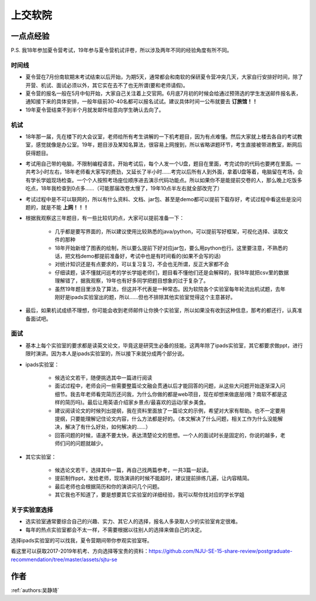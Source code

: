 上交软院
=====================================

一点点经验
--------------------------------------

P.S. 我18年参加夏令营考试，19年参与夏令营机试评卷，所以涉及两年不同的经验角度有所不同。

时间线
~~~~~~~~~~~~~~~~~~~~~~~~~~~~~~~~~~~~~~

* 夏令营在7月份南软期末考试结束以后开始，为期5天，通常都会和南软的保研夏令营冲突几天，大家自行安排好时间，除了开营、机试、面试必须以外，其它实在去不了也无所谓(要和老师请假)。
* 夏令营的报名一般在5月中旬开始，大家自己关注着上交官网。6月底7月初的时候会给通过预筛选的学生发送邮件报名表，通知接下来的具体安排，一般年级前30-40名都可以报名试试。建议具体时间一公布就要去 **订旅馆！！**
* 19年夏令营结束不到半个月就发邮件给意向学生确认去向了。

机试
~~~~~~~~~~~~~~~~~~~~~~~~~~~~~~~~~~~~~~

* 18年那一届，先在楼下的大会议室，老师给所有考生讲解的一下机考题目，因为有点难懂。然后大家就上楼去各自的考试教室，感觉就像是办公室。19年，题目涉及某知名算法，很容易上网搜到，所以省略讲题环节，考生直接被带进教室，断网后获得题目。
* 考试用自己带的电脑，不限制编程语言。开始考试后，每个人发一个U盘，题目在里面，考完试你的代码也要拷在里面。一共考3小时左右，18年老师看大家写的费劲，又延长了半小时……考完以后所有人到外面，拿着U盘等着，电脑留在考场，会有学长学姐现场检查。一个个人按照考场座位顺序进去演示代码功能点。所以如果你不是能提前交卷的人，那么晚上吃饭多吃点，18年我检查到0点多……（可能那届改卷太慢了，19年10点半左右就全部改完了）
* 考试过程中是不可以联网的，所以有什么资料、文档、jar包、甚至是demo都可以提前下载存好，考试过程中看这些是没问题的，就是不能 **上网！！！**
* 根据我观察这三年题目，有一些比较坑的点，大家可以提前准备一下：

    * 几乎都是要写界面的，所以建议使用比较熟悉的java/python，可以提前写好框架，可视化选择、读取文件的那种
    * 18年开始新增了图表的绘制，所以要么提前下好对应jar包，要么用python也行。这里要注意，不熟悉的话，把文档demo都提前准备好，考试中也是有时间看的(如果不会写的话)
    * 对统计知识还是有点要求的，可以复习复习，不会也无所谓，反正大家都不会
    * 仔细读题，读不懂就问巡考的学长学姐老师们，题目看不懂他们还是会解释的，我18年就把csv里的数据理解错了，据我观察，19年也有好多同学把题目想象的过于复杂了。
    * 虽然19年题目里涉及了算法，但这并不代表是一种常态。因为软院各个实验室每年轮流出机试题，去年刚好是ipads实验室出的题，所以……但也不排除其他实验室觉得这个主意甚好。

* 最后，如果机试成绩不理想，你可能会收到老师邮件让你换个实验室，所以如果没有收到这种信息，那考的都还行，认真准备面试吧。

面试
~~~~~~~~~~~~~~~~~~~~~~~~~~~~~~~~~~~~~~
* 基本上每个实验室的要求都是读英文论文，毕竟这是研究生必备的技能。这两年除了ipads实验室，其它都要求做ppt，进行限时演讲。因为本人是ipads实验室的，所以接下来就分成两个部分说。
* ipads实验室：

    * 候选论文若干，随便挑选其中一篇进行阅读
    * 面试过程中，老师会问一些需要整篇论文融会贯通以后才能回答的问题，从这些大问题开始逐渐深入问细节。我去年老师看完简历还问我，为什么你做的都是web项目，现在却想来做底层(哦？南软不都是这样的简历吗)。最后让用英语介绍家乡景点/最喜欢的运动/家乡美食。
    * 建议阅读论文的时候列出提纲，我在资料里面放了一篇论文的示例，希望对大家有帮助。也不一定要用提纲，只要能理解记住论文内容，什么方法都是好的。（本文解决了什么问题，相关工作为什么没能解决，解决了有什么好处，如何解决的……）
    * 回答问题的时候，语速不要太快，表达清楚论文的思想。一个人的面试时长是固定的，你说的越多，老师们问的问题就越少。

* 其它实验室：

    * 候选论文若干，选择其中一篇，再自己找两篇参考，一共3篇一起读。
    * 提前制作ppt，发给老师，现场演讲的时候不能超时，建议提前排练几遍，让内容精简。
    * 最后老师也会根据简历和你的演讲问几个问题。
    * 其它我也不知道了，要是想要其它实验室的详细经验，我可以帮你找对应的学长学姐

关于实验室选择
~~~~~~~~~~~~~~~~~~~~~~~~~~~~~~~~~~~~~~
* 选实验室通常要综合自己的兴趣、实力、其它人的选择，报名人多录取人少的实验室肯定很难。
* 每年的热点实验室都会不太一样，不需要根据以往别人的选择来做自己的决定。

选择ipads实验室的可以找我，夏令营期间带你参观实验室呀。

看这里可以获取2017-2019年机考、方向选择等宝贵的资料：https://github.com/NJU-SE-15-share-review/postgraduate-recommendation/tree/master/assets/sjtu-se


作者
--------------------------------------
:ref:`authors:吴静琦`
